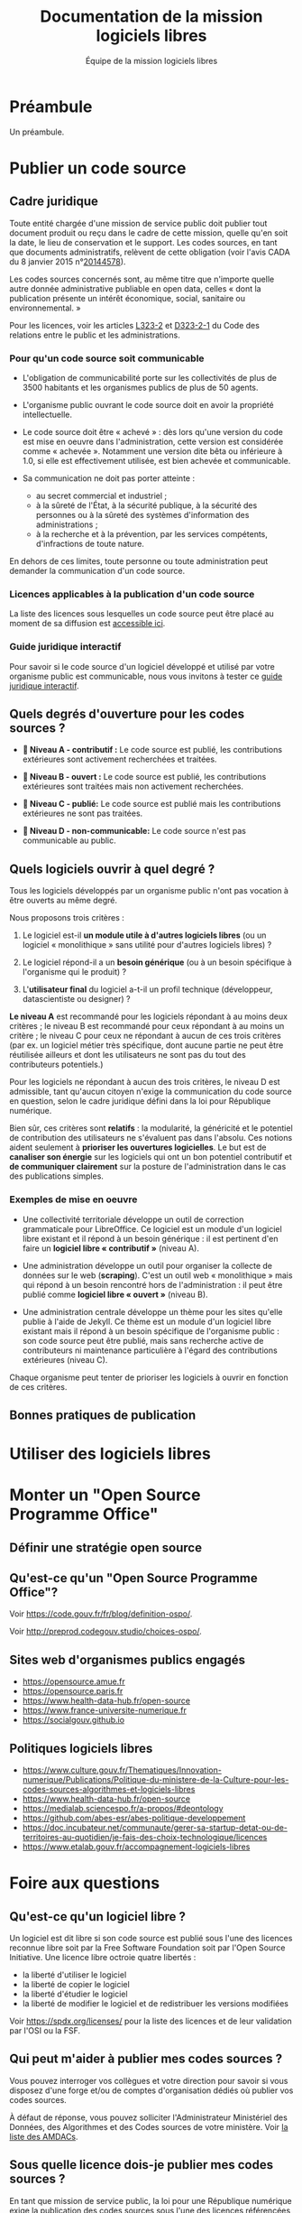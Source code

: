 #+title: Documentation de la mission logiciels libres
#+author: Équipe de la mission logiciels libres
# #+date: <2023-07-21 ven.>

* Préambule

Un préambule.

* Publier un code source

** Cadre juridique

Toute entité chargée d'une mission de service public doit publier tout
document produit ou reçu dans le cadre de cette mission, quelle qu'en
soit la date, le lieu de conservation et le support. Les codes
sources, en tant que documents administratifs, relèvent de cette
obligation (voir l'avis CADA du 8 janvier 2015 n°[[http://cada.data.gouv.fr/20144578/][20144578]]).

Les codes sources concernés sont, au même titre que n'importe quelle
autre donnée administrative publiable en open data, celles « dont la
publication présente un intérêt économique, social, sanitaire ou
environnemental. »

Pour les licences, voir les articles [[https://www.legifrance.gouv.fr/affichCodeArticle.do;jsessionid=BCCCCF5B5E15C3F6CABA0952E9B5A818.tplgfr21s_3?idArticle=LEGIARTI000033219073&cidTexte=LEGITEXT000031366350&dateTexte=20190307][L323-2]] et [[https://www.legifrance.gouv.fr/affichCodeArticle.do;jsessionid=6A856B120BAA63F8153E8D6C8CDF40D4.tplgfr21s_3?idArticle=LEGIARTI000034504991&cidTexte=LEGITEXT000031366350&dateTexte=20190307][D323-2-1]] du Code des
relations entre le public et les administrations.

*** Pour qu'un code source soit communicable

- L'obligation de communicabilité porte sur les collectivités de plus
  de 3500 habitants et les organismes publics de plus de 50 agents.

- L'organisme public ouvrant le code source doit en avoir la propriété
  intellectuelle.

- Le code source doit être « achevé » : dès lors qu'une version du
  code est mise en oeuvre dans l'administration, cette version est
  considérée comme « achevée ». Notamment une version dite bêta ou
  inférieure à 1.0, si elle est effectivement utilisée, est bien
  achevée et communicable.

- Sa communication ne doit pas porter atteinte :

  - au secret commercial et industriel ;
  - à la sûreté de l'État, à la sécurité publique, à la sécurité des
    personnes ou à la sûreté des systèmes d'information des
    administrations ;
  - à la recherche et à la prévention, par les services compétents,
    d'infractions de toute nature.

En dehors de ces limites, toute personne ou toute administration peut
demander la communication d'un code source.

*** Licences applicables à la publication d'un code source

La liste des licences sous lesquelles un code source peut être placé
au moment de sa diffusion est [[https://www.data.gouv.fr/fr/licences][accessible ici]].

*** Guide juridique interactif

Pour savoir si le code source d'un logiciel développé et utilisé par
votre organisme public est communicable, nous vous invitons à tester
ce [[https://guide-juridique-logiciel-libre.etalab.gouv.fr/][guide juridique interactif]].

** Quels degrés d'ouverture pour les codes sources ?

- *📘 Niveau A - contributif :* Le code source est publié, les
  contributions extérieures sont activement recherchées et traitées.

- *📗 Niveau B - ouvert :* Le code source est publié, les contributions
  extérieures sont traitées mais non activement recherchées.

- *📙 Niveau C - publié:* Le code source est publié mais les
  contributions extérieures ne sont pas traitées.

- *📕 Niveau D - non-communicable:* Le code source n'est pas
  communicable au public.

** Quels logiciels ouvrir à quel degré ?

Tous les logiciels développés par un organisme public n'ont pas
vocation à être ouverts au même degré.

Nous proposons trois critères :

1. Le logiciel est-il *un module utile à d'autres logiciels libres* (ou
   un logiciel « monolithique » sans utilité pour d'autres logiciels
   libres) ?

2. Le logiciel répond-il a un *besoin générique* (ou à un besoin
   spécifique à l'organisme qui le produit) ?

3. L'*utilisateur final* du logiciel a-t-il un profil technique
   (développeur, datascientiste ou designer) ?

*Le niveau A* est recommandé pour les logiciels répondant à au moins
deux critères ; le niveau B est recommandé pour ceux répondant à au
moins un critère ; le niveau C pour ceux ne répondant à aucun de ces
trois critères (par ex. un logiciel métier très spécifique, dont
aucune partie ne peut être réutilisée ailleurs et dont les
utilisateurs ne sont pas du tout des contributeurs potentiels.)

Pour les logiciels ne répondant à aucun des trois critères, le niveau
D est admissible, tant qu'aucun citoyen n'exige la communication du
code source en question, selon le cadre juridique défini dans la loi
pour République numérique.

Bien sûr, ces critères sont *relatifs* : la modularité, la généricité et
le potentiel de contribution des utilisateurs ne s'évaluent pas dans
l'absolu.  Ces notions aident seulement à *prioriser les ouvertures
logicielles*.  Le but est de *canaliser son énergie* sur les logiciels
qui ont un bon potentiel contributif et *de communiquer clairement* sur
la posture de l'administration dans le cas des publications simples.

*** Exemples de mise en oeuvre

- Une collectivité territoriale développe un outil de correction
  grammaticale pour LibreOffice.  Ce logiciel est un module d'un
  logiciel libre existant et il répond à un besoin générique : il est
  pertinent d'en faire un *logiciel libre « contributif »* (niveau A).

- Une administration développe un outil pour organiser la collecte de
  données sur le web (*scraping*).  C'est un outil web « monolithique »
  mais qui répond à un besoin rencontré hors de l'administration : il
  peut être publié comme *logiciel libre « ouvert »* (niveau B).

- Une administration centrale développe un thème pour les sites
  qu'elle publie à l'aide de Jekyll.  Ce thème est un module d'un
  logiciel libre existant mais il répond à un besoin spécifique de
  l'organisme public : son code source peut être publié, mais sans
  recherche active de contributeurs ni maintenance particulière à
  l'égard des contributions extérieures (niveau C).

Chaque organisme peut tenter de prioriser les logiciels à ouvrir
en fonction de ces critères.

** Bonnes pratiques de publication

* Utiliser des logiciels libres
* Monter un "Open Source Programme Office"

** Définir une stratégie open source

** Qu'est-ce qu'un "Open Source Programme Office"?

Voir https://code.gouv.fr/fr/blog/definition-ospo/.

Voir http://preprod.codegouv.studio/choices-ospo/.

** Sites web d'organismes publics engagés

- https://opensource.amue.fr
- https://opensource.paris.fr
- https://www.health-data-hub.fr/open-source
- https://www.france-universite-numerique.fr
- https://socialgouv.github.io

** Politiques logiciels libres

- https://www.culture.gouv.fr/Thematiques/Innovation-numerique/Publications/Politique-du-ministere-de-la-Culture-pour-les-codes-sources-algorithmes-et-logiciels-libres
- https://www.health-data-hub.fr/open-source
- https://medialab.sciencespo.fr/a-propos/#deontology
- https://github.com/abes-esr/abes-politique-developpement
- https://doc.incubateur.net/communaute/gerer-sa-startup-detat-ou-de-territoires-au-quotidien/je-fais-des-choix-technologique/licences
- https://www.etalab.gouv.fr/accompagnement-logiciels-libres

* Foire aux questions

** Qu'est-ce qu'un logiciel libre ?

Un logiciel est dit libre si son code source est publié sous l'une des
licences reconnue libre soit par la Free Software Foundation soit par
l'Open Source Initiative.  Une licence libre octroie quatre libertés :

- la liberté d'utiliser le logiciel
- la liberté de copier le logiciel
- la liberté d'étudier le logiciel
- la liberté de modifier le logiciel et de redistribuer les versions modifiées

Voir https://spdx.org/licenses/ pour la liste des licences et de leur
validation par l'OSI ou la FSF.

** Qui peut m'aider à publier mes codes sources ?

Vous pouvez interroger vos collègues et votre direction pour savoir si
vous disposez d'une forge et/ou de comptes d'organisation dédiés où
publier vos codes sources.

À défaut de réponse, vous pouvez solliciter l'Administrateur
Ministériel des Données, des Algorithmes et des Codes sources de votre
ministère.  Voir [[https://www.data.gouv.fr/fr/datasets/liste-des-administrateurs-ministeriels-des-donnees-des-algorithmes-et-des-codes-sources/][la liste des AMDACs]].

** Sous quelle licence dois-je publier mes codes sources ?

En tant que mission de service public, la loi pour une République
numérique exige la publication des codes sources sous l'une des
licences référencées à l'[[https://www.legifrance.gouv.fr/codes/article_lc/LEGIARTI000034504993][article D323-2-2]] du Code des Relations entre
le Public et les Administrations.

Le portail data.gouv.fr présente ces [[https://www.data.gouv.fr/fr/pages/legal/licences/][licences de réutilisations]], pour
les données comme pour les logiciels.

Licences permissives :

- Apache License 2.0
- BSD 2-Clause "Simplified" License
- BSD 3-Clause "New" or "Revised" License
- CeCILL-B Free Software License Agreement
- MIT License

Licences à réciprocité :

- CeCILL Free Software License Agreement v2.1
- CeCILL-C Free Software License Agreement
- GNU General Public License v3.0 or later
- GNU Lesser General Public License v3.0 or later
- GNU Affero General Public License v3.0 or later
- Mozilla Public License 2.0
- Eclipse Public License 2.0
- European Union Public License 1.2

Vous devez prioriser le choix d'une licence permissive et n'utiliser
de licence à réciprocité que si la publication sous licence permissive
présente un risque duement justifié pour l'intérêt général.

** Comment contacter la mission logiciels libres ?

Vous pouvez nous écrire à =contact@code.gouv.fr=.

Vous pouvez aussi nous contacter lors de nos permanences en ligne.

Voir https://code.gouv.fr/fr/contact/espaces-communication-bluehats/.

** Quelle forge dois-je choisir pour publier mes codes sources ?
** Est-il interdit de publier ses codes sources sur github.com ou gitlab.com ?

Non, il n'y a pas d'obstacle légal à la publication des codes sources
d'une administration sur github.com ou gitlab.com.

** Comment attirer des contributeurs sur mes dépôts publiés ?
** Suis-je obligé de permettre la contribution sur mes dépôts ?

Non.

** Puis-je publier un code que je ne maintiens plus ?

Oui.  Dans ce cas, indiquez bien dans le fichier ~README~ que le code
source n'est plus maintenu.

Si vous le souhaitez, vous pouvez préciser dans ce ~README~ qu'un
nouveau mainteneur est recherché.

** Le prestataire doit-il m'envoyer le code source qu'il a développé pour moi ?

Oui.

** Où trouver tous les dépôts publiés par mon ministère ?

Vous pouvez chercher sur [[https://code.gouv.fr/public/#/groups][code.gouv.fr]] l'organisation qui correspond à
votre direction ou, plus largement, à votre ministère.

** Qu'est-ce que le socle interministériel de logiciels libres ?

Le SILL est le catalogue des logiciels libres recommandés pour toutes
les administrations publiques.

Il est publié par la mission logiciels libres sur [[https://code.gouv.fr/sill][code.gouv.fr/sill]] et
tout agent public est invité à s'y créer un compte pour déclarer ses
usages de logiciels ou se proposer comme référent d'un logiciel.

Voir [[https://code.gouv.fr/sill/readme][code.gouv.fr/sill/readme]] pour plus de détails.

** À quoi sert code.gouv.fr ?
** Avez-vous un glossaire ?
** Existe-t-il une forge interministérielle publique ?
** Pouvez-vous m'aider avec Git ?
** Est-il interdit de publier sur GitHub ?

Non.

** Comment créer un SBOM ("software bill of materials") ?
** Comment détecter et effacer des secrets dans mon historique Git ?
** Qu'est-ce que le "copyleft" ?
** Quelle est la différence entre copyleft faible et fort ?
** Sous quelle licence dois-je publier ma documentation ?
** Quelles langues utiliser pour mon code source et ma documentation ?
** Qu'est-ce qu'un "fork" ?
** Quelle différence entre "algorithme public" et "code source" ?
** Dois-je utiliser Software Heritage ?
** Puis-je créer une marque pour protéger mon logiciel libre ?
** Où trouver des entreprises capables de développer un logiciel libre ?
** Puis-je interdire la réutilisation commerciale des codes sources publiés ?
** Avez-vous un dépôt Git exemplaire ?
** Quelle est la différence entre GitHub et GitLab ?
** Qu'est-ce que SourceHut et pourquoi publier sur cette forge ?
** Commit, fork, AMDAC, etc. : avez-vous un glossaire ?
** En tant qu'administration, comment soutenir un projet libre ?
** Comment aborder le sujet de la communication au sein d'un projet de logiciel libre ?
** Comment faire connaître mon projet de logiciel libre ?
** Deux administrations développent la même chose, que faire ?
** Qu'est-ce qu'un ADMAC ?

AMDAC est l'acronyme de « Administrateur Ministériel des Données, des
Algorithmes et des Codes sources ».  Les AMDACs veillent à appliquer
le principe d'ouverture par défaut des données publiques, incluant les
codes sources des administrations.

** Comment contacter l'AMDAC de mon ministère ?

Voir [[https://www.data.gouv.fr/fr/datasets/liste-des-administrateurs-ministeriels-des-donnees-des-algorithmes-et-des-codes-sources/][la liste des AMDACs]] sur data.gouv.fr.

** Puis-je, en tant que citoyen, exiger d'un organisme public qu'il publie un code source ?

Oui.

** À qui appartiennent les droits d'auteur d'un logiciel développé par une administration ?

S'il est développé par des agents de cette administration, les droits
patrimoniaux appartiennent à l'administration.

S'il est développé par un prestataire et si le contrat a précisé que
l'administration récupère les droits patrimoniaux du logiciel, alors
il appartient à l'administration.

** Qu'est-ce qu'un Open Source Program Office (OSPO) ?

C'est une entité dans une entreprise ou une administration dédiée à la
définition et à la mise en oeuvre d'une stratégie open source pour
cette entreprise ou administration.

Voir [[https://code.gouv.fr/fr/blog/definition-ospo/][notre entrée de blog au sujet des OSPOs]].

** Qu'est-ce qu'un Copyright License Agreement (CLA) ?
** Qu'est-ce qu'un Developer Certificate of Origin (DCO) ?
** Quel processus de contribution mettre en place pour mon projet libre ?
** En tant qu'agent, ai-je le droit de contribuer à un projet libre ?

Oui, si votre responsable est d'accord, il n'y a aucun obstacle à ce
que vous puissiez contribuer à des logiciels libres sur votre temps de
travail.

** Comment mettre fin à un projet libre ?
* Glossaire

** Algorithme

Un algorithme est la description d'une suite d'étapes permettant d'obtenir un résultat à partir d'éléments fournis en entrée (cf. [[https://www.cnil.fr/fr/definition/algorithme][définition de la CNIL]]).

En informatique, cette suite d'étape est une suite d'opérations formelles traitant et produisant des informations.

** Algorithme public

Un algorithme /public/ est un suite opératoire (formelle ou non, informatisée ou non, automatisée ou non) sollicitée pour une décision administrative individuelle envers des personnes physiques ou morales, de droit public ou privé nommément désignées.

Voir le [[https://guides.etalab.gouv.fr/algorithmes/][guide des algorithmes publics]] à l'usage des administrations.

** Bibliothèque

Dans [[https://code.gouv.fr/#/libs][code.gouv.fr]], une bibliothèque est un ensemble de fonctions distribuées sous forme de paquetage via une plateforme dédiée, par exemple https://npmjs.com.

Pour ajouter une bibliothèque dans [[https://code.gouv.fr/#/libs][code.gouv.fr]], il suffit que le compte d'organisation depuis lequel vous publiez cette bibliothèque soit ajouté à [[https://git.sr.ht/~codegouvfr/codegouvfr-sources/tree/master/item/comptes-organismes-publics.yml][ce fichier]].

Vous pouvez écrire à [[mailto:contact@code.gouv.fr][contact@code.gouv.fr]] pour nous indiquer un compte à ajouter.

** Codes sources

Le code source d'un programme informatique est ce qu'écrit une programmeuse ou un programmeur. Il peut s'agir de programmes complexes ou de quelques lignes. Ce code source peut être partagé sous licence libre pour permettre aux autres programmeurs de l'étudier, de le modifier, de le diffuser et de partager leurs améliorations.

** Commun numérique

Un commun numérique est une ressource disponible sous format numérique, gérée par une communauté qui définit, pour cette ressource, des règles d'utilisation et de contribution, et pour la communauté, des règles de participation.

** Dépendances logicielles

Un logiciel intègre souvent des briques logicielles publiées sous licence libre. Celles-ci sont appelées « dépendances ». Ce site permet de parcourir la liste des dépendances de /mise en production/, non les dépendances de /développement/ ; d'autre part, seules sont comprises les dépendances sollicitées par au moins deux dépôts.

Les dépendances listées dans [[https://code.gouv.fr/#/deps][code.gouv.fr]] sont automatiquement identifiées à partir des dépôts référencés sur cette même plateforme. Ne sont prises en compte que les dépendances de premier niveau.

** Dépôt de code source

Un « dépôt » est un espace dans lequel sont publiés les fichiers de code source. C'est ce que vous voyez lorsque vous visitez un lien vers un code source hébergé sur une forge. C'est aussi ce que vous pouvez copier sur votre machine pour l'explorer localement.

Pour ajouter un dépôt dans [[https://code.gouv.fr/#/repos][code.gouv.fr]], envoyez-nous le compte d'organisation GitHub ou le groupe GitLab depuis lequel vous le publiez, nous l'ajouterons dans [[https://git.sr.ht/~codegouvfr/codegouvfr-sources/tree/master/item/comptes-organismes-publics.yml][ce fichier]].

Vous pouvez écrire à [[mailto:contact@code.gouv.fr][contact@code.gouv.fr]] pour nous indiquer un compte à ajouter.

** Étoiles (dans GitHub ou GitLab)

Les « étoiles » (« stars » en anglais) sont un moyen pour les utilisateurs des plates-formes de mettre un dépôt en favori. Pour l'instant, nous collectons cette information sur GitHub, GitLab et les instances de GitLab. Ce n'est pas une mesure de la qualité du code source.

** Fork

Un dépôt « forké » en franglais est un dépôt de code source qui a été développé à partir d'un autre.

** Licence

Une licence logicielle est un contrat passé entre les auteurs d'un logiciel et ses réutilisateurs. Les licences dites « libres » accordent aux utilisateurs le droit de réutiliser le code source d'un logiciel.

** Logiciel libre

Un logiciel libre est un logiciel dont le code source est publié sous l'une des licences reconnues libres par la [[https://www.gnu.org/licenses/licenses.en.html][Free Software Foundation]] ou "open source" par l'[[https://opensource.org/licenses][Open Source Initiative]].

Ces licences ont toutes en commun d'octrayer aux utilisateurs quatre libertés : celle d'/utiliser/ le programme informatique comme on le souhaite, pour toute finalité ; celle d'/étudier et de modifier/ le programme à loisir ; celle de redistribuer des copies du programme à d'autres ; celle de redistribuer des versions modifiées du programme à d'autres.

** Organisation et groupe (dans GitHub ou GitLab)

GitHub permet d'avoir des comptes personnels pour y héberger du code et des « comptes d'organisation ». Un « groupe » est la notion plus ou moins équivalent sur les instance de GitLab. Un organisme remplissant une mission de service public peut avoir un ou plusieurs organisations et/ou groupes sur une ou plusieurs forges.

Pour ajouter une organisation dans [[https://code.gouv.fr/#/groups][code.gouv.fr]], il suffit que le compte d'organisation GitHub ou le groupe GitLab soit ajouté dans [[https://git.sr.ht/~codegouvfr/codegouvfr-sources/tree/master/item/comptes-organismes-publics.yml][ce fichier]].

Vous pouvez écrire à [[mailto:contact@code.gouv.fr][contact@code.gouv.fr]] pour nous indiquer un compte à ajouter.

** Réutilisations

GitHub permet de connaître le nombre de dépôts qui en utilisent un autre : le nombre de ces dépôts est présenté ici dans la colonne "Réutilisations" de la liste des dépôts.

** Secteur public

Les codes sources développés dans le cadre de missions de service public ont vocation à être publiés, dans certains conditions. Ce site propose de chercher dans l'ensemble des codes sources aujourd'hui identifiés comme provenant d'un organisme remplissant une mission de service public. Il a été développé par [[https://www.etalab.gouv.fr][Etalab]].

** Socle interministériel de logiciels libres

Le socle interministériel de logiciels libres (SILL) est le catalogue de référence des logiciels libres recommandés par l'Etat pour toute l'administration.

Voir [[../site/sill.md][cette page]].

** Software Heritage

[[https://www.softwareheritage.org][Software Heritage]] est un projet dont le but est d'archiver tous les codes sources disponibles. Pour chaque dépôt référencé sur ce site, nous donnons le lien vers la version archivée sur Software Heritage.

** Tag

Dans un dépôt de code source géré avec Git, un tag est un label associé à un commit. Ce label peut être annoté ou non. Un tag correspond en général à une nouvelle version du logiciel.

[[https://code.gouv.fr/public/#/tags][code.gouv.fr]] recense les tags des dépôts qui possèdent un fichier =publiccode.yml=, un fichier =CONTRIBUTING.md= ou qui sont à l'origine de la publication de [[https://code.gouv.fr/#/libs][bibliothèques]].
